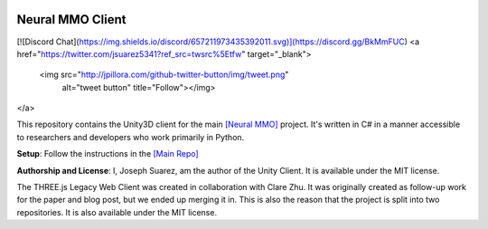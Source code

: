 .. |icon| image:: resource/icon_pixel.png
.. |fire| image:: resource/fire.png
.. |env| image:: resource/v1-5_splash.png

|env|

|icon| Neural MMO Client
########################

[![Discord Chat](https://img.shields.io/discord/657211973435392011.svg)](https://discord.gg/BkMmFUC)
<a href="https://twitter.com/jsuarez5341?ref_src=twsrc%5Etfw" target="_blank">
  <img src="http://jpillora.com/github-twitter-button/img/tweet.png"
       alt="tweet button" title="Follow"></img>
</a>

This repository contains the Unity3D client for the main `[Neural MMO] <https://github.com/jsuarez5341/neural-mmo>`_ project. It's written in C# in a manner accessible to researchers and developers who work primarily in Python.


**Setup**: Follow the instructions in the `[Main Repo] <https://neuralmmo.github.io>`_


**Authorship and License**: I, Joseph Suarez, am the author of the Unity Client. It is available under the MIT license.

The THREE.js Legacy Web Client was created in collaboration with Clare Zhu. It was originally created as follow-up work for the paper and blog post, but we ended up merging it in. This is also the reason that the project is split into two repositories. It is also available under the MIT license.
